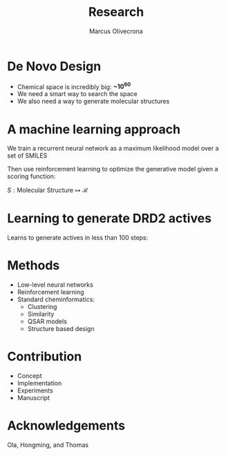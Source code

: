 #+REVEAL_THEME: org
#+TITLE: Research
#+AUTHOR: Marcus Olivecrona
#+OPTIONS: toc:nil num:nil

* De Novo Design
#+REVEAL: split
#+REVEAL_HTML: <img src="/home/marcus/org/ethz/assets/moldesign.png">
#+REVEAL: split
#+ATTR_REVEAL: :frag (none appear)
   * Chemical space is incredibly big:  *~10^60* 
   * We need a smart way to search the space
   * We also need a way to generate molecular structures
 
* A machine learning approach
#+REVEAL: split
We train a recurrent neural network as a maximum likelihood model over a set of SMILES
#+REVEAL_HTML: <img width=1000px src="/home/marcus/org/ethz/assets/smiles.png">
#+REVEAL: split
Then use reinforcement learning to optimize the generative model given a scoring function:
#+REVEAL_HTML: <img width=1000px src="/home/marcus/org/ethz/assets/model.png">
   $S: \mathrm{Molecular\ Structure} \mapsto \mathcal{R}$

* Learning to generate DRD2 actives
#+REVEAL: split
Learns to generate actives in less than 100 steps:
#+REVEAL_HTML: <img width=1000px src="/home/marcus/org/ethz/assets/training_curve.png">
#+REVEAL: split
#+REVEAL_HTML: <iframe height=600px width=800px src="file:///home/marcus/org/ethz/assets/example.html"></iframe>

* Methods
   * Low-level neural networks
   * Reinforcement learning 
   * Standard cheminformatics:
     - Clustering
     - Similarity
     - QSAR models
     - Structure based design

* Contribution
   * Concept
   * Implementation
   * Experiments
   * Manuscript

* Acknowledgements
  Ola, Hongming, and Thomas
